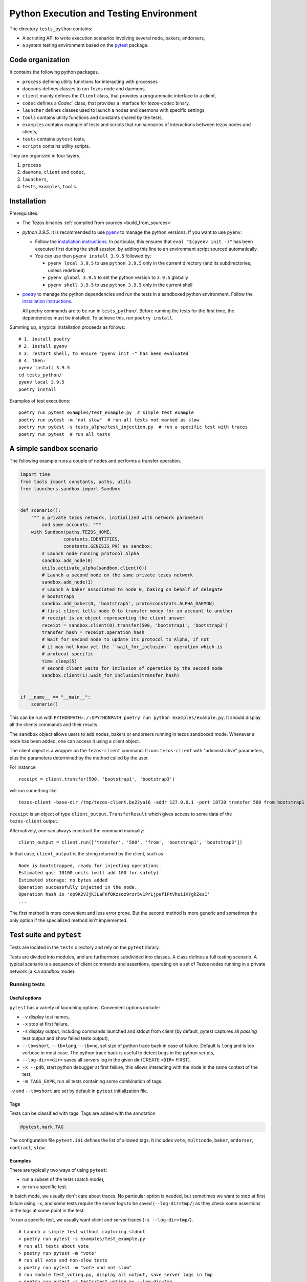 Python Execution and Testing Environment
========================================

The directory ``tests_python`` contains:

- A scripting API to write execution scenarios involving several node, bakers, endorsers,
- a system testing environment based on the `pytest  <https://docs.pytest.org/en/latest>`_ package.

Code organization
-----------------

It contains the following python packages.

- ``process`` defining utility functions for interacting with processes
- ``daemons`` defines classes to run Tezos node and daemons,
- ``client`` mainly defines the ``Client`` class, that provides a programmatic interface to a client,
- ``codec`` defines a `Codec`` class, that provides a interface for `tezos-codec` binary,
- ``launcher`` defines classes used to launch a nodes and daemons with specific settings,
- ``tools`` contains utility functions and constants shared by the tests,
- ``examples`` contains example of tests and scripts that run scenarios of interactions between tezos nodes and clients,
- ``tests`` contains ``pytest`` tests,
- ``scripts`` contains utility scripts.

They are organized in four layers.

1. ``process``
2. ``daemons``, ``client`` and ``codec``,
3. ``launchers``,
4. ``tests``, ``examples``, ``tools``.

Installation
------------

Prerequisites:

- The Tezos binaries :ref:`compiled from sources <build_from_sources>`
- `python 3.9.5`. It is recommended to use `pyenv
  <https://github.com/pyenv/pyenv>`_ to manage the python versions.
  If you want to use ``pyenv``:

  * Follow the `installation instructions <https://github.com/pyenv/pyenv/#installation>`__.
    In particular, this ensures that ``eval "$(pyenv init -)"``
    has been executed first during the shell session, by adding this line to an
    environment script sourced automatically.

  * You can use then ``pyenv install 3.9.5`` followed by:

    + ``pyenv local 3.9.5`` to use ``python 3.9.5`` only in the current directory (and its subdirectories, unless redefined)
    + ``pyenv global 3.9.5`` to set the python version to ``3.9.5`` globally
    + ``pyenv shell 3.9.5`` to use ``python 3.9.5`` only in the current shell

- `poetry <https://python-poetry.org/>`_ to manage the python dependencies and
  run the tests in a sandboxed python environment. Follow the `installation instructions <https://python-poetry.org/docs/#installation>`__.

  All poetry commands are to be
  run in ``tests_python/``. Before running the tests for the first time, the
  dependencies must be installed. To achieve this, run ``poetry install``.

Summing up, a typical installation proceeds as follows::

  # 1. install poetry
  # 2. install pyenv
  # 3. restart shell, to ensure "pyenv init -" has been evaluated
  # 4. then:
  pyenv install 3.9.5
  cd tests_python/
  pyenv local 3.9.5
  poetry install

Examples of test executions:

::

    poetry run pytest examples/test_example.py  # simple test example
    poetry run pytest -m "not slow"  # run all tests not marked as slow
    poetry run pytest -s tests_alpha/test_injection.py  # run a specific test with traces
    poetry run pytest  # run all tests


A simple sandbox scenario
-------------------------

The following example runs a couple of nodes and performs
a transfer operation.

.. code-block:: python

    import time
    from tools import constants, paths, utils
    from launchers.sandbox import Sandbox


    def scenario():
        """ a private tezos network, initialized with network parameters
            and some accounts. """
        with Sandbox(paths.TEZOS_HOME,
                    constants.IDENTITIES,
                    constants.GENESIS_PK) as sandbox:
            # Launch node running protocol Alpha
            sandbox.add_node(0)
            utils.activate_alpha(sandbox.client(0))
            # Launch a second node on the same private tezos network
            sandbox.add_node(1)
            # Launch a baker associated to node 0, baking on behalf of delegate
            # bootstrap5
            sandbox.add_baker(0, 'bootstrap5', proto=constants.ALPHA_DAEMON)
            # first client tells node 0 to transfer money for an account to another
            # receipt is an object representing the client answer
            receipt = sandbox.client(0).transfer(500, 'bootstrap1', 'bootstrap3')
            transfer_hash = receipt.operation_hash
            # Wait for second node to update its protocol to Alpha, if not
            # it may not know yet the ``wait_for_inclusion`` operation which is
            # protocol specific
            time.sleep(5)
            # second client waits for inclusion of operation by the second node
            sandbox.client(1).wait_for_inclusion(transfer_hash)


    if __name__ == "__main__":
        scenario()


This can be run with
``PYTHONPATH=./:$PYTHONPATH poetry run python examples/example.py``.
It should display all the clients commands and their results.

The ``sandbox`` object allows users to add nodes, bakers or endorsers
running in tezos sandboxed mode. Whenever a node has been added, one can
access it using a client object.

The client object is a wrapper on the ``tezos-client`` command. It runs
``tezos-client`` with "administrative" parameters, plus the parameters determined
by the  method called by the user.

For instance

::

    receipt = client.transfer(500, 'bootstrap1', 'bootstrap3')

will run something like

::

    tezos-client -base-dir /tmp/tezos-client.be22ya16 -addr 127.0.0.1 -port 18730 transfer 500 from bootstrap1 to bootstrap3

``receipt`` is an object of type ``client_output.TransferResult`` which gives
access to some data of the ``tezos-client`` output.

Alternatively, one can always construct the command manually:

::

    client_output = client.run(['transfer', '500', 'from', 'bootstrap1', 'bootstrap3'])

In that case, ``client_output`` is the string returned by the client, such as

::

    Node is bootstrapped, ready for injecting operations.
    Estimated gas: 10100 units (will add 100 for safety)
    Estimated storage: no bytes added
    Operation successfully injected in the node.
    Operation hash is 'op9K2VJjKJLaFnfQKzsoz9rzr5v1PrLjpefiPtVhuiiXYgkZes1'
    ...

The first method is more convenient and less error prone. But the second
method is more generic and sometimes the only option if the specialized method
isn't implemented.

Test suite and ``pytest``
-------------------------

Tests are located in the ``tests`` directory and rely on the ``pytest`` library.

Tests are divided into modules, and are furthermore subdivided into classes.
A class defines a full testing scenario. A typical scenario is a sequence of
client commands and assertions, operating on a set of Tezos nodes running in
a private network (a.k.a *sandbox* mode).

Running tests
~~~~~~~~~~~~~

Useful options
""""""""""""""

``pytest`` has a variety of launching options. Convenient options include:

- ``-v`` display test names,
- ``-x`` stop at first failure,
- ``-s`` display output, including commands launched and stdout from client
  (by default, pytest captures all *passing* test output and show failed tests
  output),
- ``--tb=short``, ``--tb=long``, ``--tb=no``, set size of python trace back in case of failure. Default is ``long`` and is too verbose in most case. The python trace back is useful to detect bugs in the python scripts,
- ``--log-dir=<dir>`` saves all servers log in the given dir (CREATE ``<DIR>`` FIRST).
- ``-x --pdb``, start python debugger at first failure, this allows interacting with the node in the same context of the test,
- ``-m TAGS_EXPR``, run all tests containing some combination of tags.

``-v`` and ``--tb=short`` are set by default in ``pytest`` initialization file.

Tags
""""

Tests can be classified with tags. Tags are added with the annotation

.. code-block:: python

    @pytest.mark.TAG

The configuration file ``pytest.ini`` defines the list of allowed tags.
It includes ``vote``, ``multinode``, ``baker``, ``endorser``, ``contract``, ``slow``.

Examples
""""""""

There are typically two ways of using ``pytest``:

- run a subset of the tests (batch mode),
- or run a specific test.

In batch mode, we usually don't care about traces. No particular option is
needed, but sometimes we want to stop at first failure using ``-x``, and some
tests require the server logs to be saved (``--log-dir=tmp/``) as they check some assertions in the
logs at some point in the test.

To run a specific test, we usually want client and server traces
(``-s --log-dir=tmp/``).

::

    # Launch a simple test without capturing stdout
    > poetry run pytest -s examples/test_example.py
    # run all tests about vote
    > poetry run pytest -m "vote"
    # run all vote and non-slow tests
    > poetry run pytest -m "vote and not slow"
    # run module test_voting.py, display all output, save server logs in tmp
    > poetry run pytest -s tests/test_voting.py --log-dir=tmp
    # run all tests using a daemon
    > poetry run pytest -m "endorser or baker"
    # run everything
    > poetry run pytest

Pre-commit hook
"""""""""""""""

The `pre-commit <https://git-scm.com/book/en/v2/Customizing-Git-Git-Hooks>`_
hook located in ``scripts/pre_commit/pre_commit.py``
executes modified python tests automatically. It looks for staged files
(the default) or modified files (if ``--unstaged`` is passed) in
``tests_python/tests`` and calls ``pytest`` on those files. This avoids
pushing commits that will break the CI. It is also handy to execute
the relevant subset of tests by calling
``./scripts/pre_commit/pre_commit.py [--unstaged]`` manually.

We refer to the header of ``pre_commit.py`` and its ``--help`` flag
for additional instructions.

Anatomy of a test
~~~~~~~~~~~~~~~~~

A typical testing scenario consists in:

 1. initializing the context (starting servers, setting up clients)
 2. running a sequence of commands and assertions
 3. releasing resources, terminating servers

This is done by grouping tests in a class, and managing the context in
a *fixture*.

The following ``test_example.py`` is the ``pytest`` counterpart of the first example.

.. code-block:: python

    import pytest
    from tools import constants, paths, utils
    from launchers.sandbox import Sandbox


    @pytest.fixture(scope="class")
    def sandbox():
        """Example of sandbox fixture."""
        with Sandbox(paths.TEZOS_HOME,
                     constants.IDENTITIES,
                     constants.GENESIS_PK) as sandbox:
            sandbox.add_node(0, params=constants.NODE_PARAMS)
            utils.activate_alpha(sandbox.client(0))
            sandbox.add_node(1, params=constants.NODE_PARAMS)
            sandbox.add_baker(0, 'bootstrap5', proto=constants.ALPHA_DAEMON)
            yield sandbox
            assert sandbox.are_daemons_alive()


    @pytest.fixture(scope="class")
    def session():
        """Example of dictionary fixture. Used for keeping data between tests."""
        yield {}


    @pytest.mark.incremental
    class TestExample:

        def test_wait_sync_proto(self, sandbox, session):
            session['head_hash'] = sandbox.client(0).get_head()['hash']
            clients = sandbox.all_clients()
            for client in clients:
                proto = constants.ALPHA
                assert utils.check_protocol(client, proto)

        def test_transfer(self, sandbox, session):
            receipt = sandbox.client(0).transfer(500, 'bootstrap1', 'bootstrap3')
            session['operation_hash'] = receipt.operation_hash

        @pytest.mark.timeout(5)
        def test_inclusion(self, sandbox, session):
            operation_hash = session['operation_hash']
            sandbox.client(0).wait_for_inclusion(operation_hash,
                                                 branch=session['head_hash'])

In this example, we defined the fixtures in the same module, but they are
generally shared between tests and put in ``conftest.py``.

Currently, all tests scenarios in the test suite are defined as classes,
consisting of a sequence of methods that are run incrementally (as
specified with the annotation ``@pytest.mark.incremental``). Classes are
used to define the scope of a fixture, and a unit of incremental
testing sequence. We don't directly instantiate them, or use ``self``.

Data between methods are shared using a dictionary ``session``. For instance,
we save the result of the ``transfer`` operation, and retrieve it in the next
method.

Fixtures
~~~~~~~~

The list of fixtures available is given by

::

    poetry run pytest --fixtures

Most fixtures are defined in ``conftest.py``.
The most general fixture is ``sandbox``. It allows to instantiate an arbitrary
number of nodes and daemons. Other fixtures, such as ``client``,
are specialized versions (slightly more convenient than using
``sandbox`` directly). Fixtures can be defined directly in a module defining a
test, or they can be shared.

Skipping tests
~~~~~~~~~~~~~~

Sometimes, a test can't be run. For instance, it is known to fail, or it
relies on some resources that may not be available. In that case, the test
can be skipped (instead of failing).

For instance, if no log dir has been specified, the `test_check_logs` tests are
skipped using ``pytest.skip()``.

::

    def test_check_logs(self, sandbox):
            if not sandbox.log_dir:
                pytest.skip()

Alternatively, one can use the ``skip`` annotation:

::

    @pytest.mark.skip(reason="Not yet implemented")

Adding a test
~~~~~~~~~~~~~

- By imitation, choose an existing test that looks similar,
- use the proper tags,
- say briefly what the test is supposed to test in the class docstring,
- *Run the linters* and typechecker ``make lint``, and ``make typecheck``
  in ``tests_python/``, or simple ``make check-python-linting`` from the Tezos home
  directory. Note that linting and typechecking are enforced by the CI
  in the build stage.
- If you modify the API (launchers or daemons), make sure you maintain the
  layers structure. API shouldn't rely testing constants (``tools/constant.py``
  or ``tools/paths.py``).

Testing on a production branch (``zeronet``, ``mainnet``,...)
~~~~~~~~~~~~~~~~~~~~~~~~~~~~~~~~~~~~~~~~~~~~~~~~~~~~~~~~~~~~~

On ``master``, protocol Alpha is named
``ProtoALphaALphaALphaALphaALphaALphaALphaALphaDdp3zK``, and daemons binary
name are suffixed with ``alpha`` (``tezos-baker-alpha``,
``tezos-endorser-alpha``...). However, on *production* branches, an actual
hash of the protocol is used, and a shortened string is used to specify
daemons.

For instance, on revision ``816625bed0983f7201e4c369440a910f006beb1a`` of
zeronet, protocol Alpha is named
``PsddFKi32cMJ2qPjf43Qv5GDWLDPZb3T3bF6fLKiF5HtvHNU7aP`` and daemons are
suffixed by ``003-PsddFKi3`` (``tezos-baker-003-PsddFKi3``).

To reduce coupling between tests and the actual branch to be tested, tests
refer to protocol Alpha using ``constants.ALPHA`` and
``constants.ALPHA_DAEMON`` rather than by hard-coded identifiers.

.. _pytest_regression_testing:

Regression testing
------------------

Some tests in the test suite are regression tests.
Regression testing is a coarse-grained testing method for detecting
unintended changes in the system under test.
In addition to standard assertions, a regression
test compares the "output" of the test to a stored test log. The
regression test fails if the output and the stored test log do not
match. We apply regression testing using the `pytest-regtest
<https://gitlab.com/uweschmitt/pytest-regtest>`_ plugin.

To simplify the writing of regression tests, we provide a
specialized version of the ``client`` fixture, ``client_regtest``. It
registers all output of the ``tezos-client``.

Output conversion
~~~~~~~~~~~~~~~~~

The output of the client might differ slightly from one test run to
another, for instance due to timestamps. A specialized fixture
``client_regtest_scrubbed`` applies a series of conversions to the
output. For example, a timestamp such as ``2019-09-23T10:59:00Z`` is
replaced by ``[TIMESTAMP]``. These conversions are defined in the function
``client_output_converter`` of ``conftest.py``.


Running regression tests
~~~~~~~~~~~~~~~~~~~~~~~~

Regression tests are run during normal tests runs.

Updating regression tests
~~~~~~~~~~~~~~~~~~~~~~~~~

The test logs are stored in ``tests_python/tests/_regtest_outputs/``.
If the logs need to be updated, pass ``--regtest-reset`` to ``pytest``:

::

    poetry run pytest --regtest-reset <test-file>

The resulting changes should be committed after thoroughly verifying
that they are as expected.

Writing regression tests
~~~~~~~~~~~~~~~~~~~~~~~~

To write regression tests targeting the ``tezos-client``, write a test
as usual, but request the ``client_regtest`` (or
``client_regtest_scrubbed`` to enable output conversion) fixture
instead of the ``client`` fixture.

In this example test, we test the output of the `hash data` command of
`tezos-client`:

.. code-block:: python

    class TestDemonstrateRegtest:
        """Tests demonstrating regression testing."""

        def test_hash_regtest(self, client_regtest):
            assert client_regtest.hash('(Pair 1 "foo")', '(pair nat string)').blake2b == \
                "Hadaf2hW4QwbgTdhtAfFTofrCbmnnPhkGy2Sa5ZneUDs"


Before running the test we must generate the test log, that contains
the expected output.  This is done by passing the `--regtest-reset`
flag as described above:

.. code-block:: bash

    $ poetry run pytest --regtest-reset tests_python/tests/test_regtest.py

We find the generated test log in ``tests_python/tests/_regtest_outputs/test_regtest.TestDemonstrateRegtest\:\:test_hash_regtest.out``:

.. code-block:: bash

    $ cat tests_python/tests/_regtest_outputs/test_regtest.TestDemonstrateRegtest\:\:test_hash_regtest.out
    Raw packed data: 0x05070700010100000003666f6f
    Script-expression-ID-Hash: exprvPNUJQXpct6VrbJQCazrDgh7pN8d8SH8P1UFHMrRPmQnxC16nr
    Raw Script-expression-ID-Hash: 0xf65884dadd3a5ff1a6f8057fa442a2e8ecdbe1217f7759512509b36c016c5bce
    Ledger Blake2b hash: Hadaf2hW4QwbgTdhtAfFTofrCbmnnPhkGy2Sa5ZneUDs
    Raw Sha256 hash: 0xb01925b6b6180a31a17f74d92ac87e551ab08e1890211741abde5345b38cb61f
    Raw Sha512 hash: 0x75547d33aca115154e5a0ec22e965237ec3c32a81b64f827668bbef3b3310d8c237ae06211ee63edf743fcf0a98a970bb159782c6b75fac42d6efc20b3fa5e82
    Gas remaining: 799862 units remaining

This is exactly the output of the command that was executed by the
test, namely ``tezos-client hash data '(Pair 1 "foo")' of type '(pair
nat string)'``.

As discussed below in the section :ref:`Pitfalls to regression testing
<pitfalls_to_regression_testing>`, regression tests cannot be put in a test
class where the normal ``client`` fixture is used.

For other aspects of regression testing, we refer to the
`pytest-regtest documentation
<https://gitlab.com/uweschmitt/pytest-regtest>`_.


.. _pitfalls_to_regression_testing:

Typechecking python code
~~~~~~~~~~~~~~~~~~~~~~~~~~~~~~

We also enforce the types on the python codebase. We use `mypy`, a typechecker for python.
Code can be typechecked using the Makefile target `make typecheck`. It is also
enforced in the CI with the job `check_python_types`.


Pitfalls to regression testing
~~~~~~~~~~~~~~~~~~~~~~~~~~~~~~

The ``client`` and the ``client_regtest`` fixtures cannot be used in the same
test class.  If they are, then two nodes will be added to the
sandbox. Their interference might cause unintended consequence
disturbing the tests.

TODO
----

There are few simple possible improvements.

- Many ``client`` methods and ``client_output`` classes haven't been
  implemented yet,
- Be more consistent in the use of retries, timeout, to make tests less
  sensitive on timing assumption,
- Implement new launchers (i.e. zeronet),
- Use parametric fixtures more consistently: one can relaunch the same tests,
  with different parameters such as the number of peers,
- Finish porting bash scripts,

Known issues
------------

- On rare occasions, some servers may not be properly killed upon test
  termination,

- One some occasions, the ``timeout`` marker doesn't play well with
  blocking client commands. for instance, this may not stop the test if
  ``wait_for_inclusion`` is stuck.

::

    @pytest.mark.timeout(5)
    def test_inclusion(self, sandbox, session):
        operation_hash = session['operation_hash']
        sandbox.client(0).wait_for_inclusion(operation_hash)

The ``thread`` methods terminates the test but the resources aren't properly
cleaned up.

::

    @pytest.mark.timeout(5, method='thread')

See discussion `here <https://pypi.org/project/pytest-timeout/>`__.

To avoid this issue, one can use polling functions
such as ``utils.check_contains_operations(client, [op_hash])``
instead of using blocking commands.

.. _python_adding_new_dependencies:

Adding new dependencies
-----------------------

Dependencies are managed by poetry in the file pyproject.toml. See `here <https://python-poetry.org/docs/pyproject/>`__.
The file ``poetry.lock`` is generated by running ``poetry lock``, and must never be changed manually.
The resulting ``poetry.lock`` and its generator ``pyproject.toml`` must be
copied in `this repository <https://gitlab.com/tezos/opam-repository>`__.
